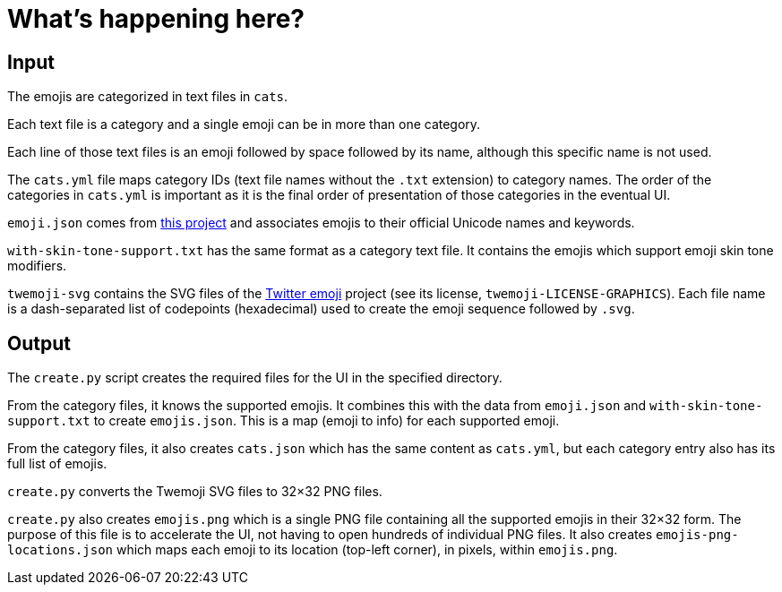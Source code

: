 // Render with Asciidoctor

= What's happening here?

== Input

The emojis are categorized in text files in `cats`.

Each text file is a category and a single emoji can be in more than one
category.

Each line of those text files is an emoji followed by space followed by
its name, although this specific name is not used.

The `cats.yml` file maps category IDs (text file names without the
`.txt` extension) to category names. The order of the categories in
`cats.yml` is important as it is the final order of presentation of
those categories in the eventual UI.

`emoji.json` comes from
https://github.com/amio/emoji.json[this project] and associates
emojis to their official Unicode names and keywords.

`with-skin-tone-support.txt` has the same format as a category text
file. It contains the emojis which support emoji skin tone modifiers.

`twemoji-svg` contains the SVG files of the
https://github.com/twitter/twemoji[Twitter emoji] project (see its
license, `twemoji-LICENSE-GRAPHICS`). Each file name is a dash-separated
list of codepoints (hexadecimal) used to create the emoji sequence
followed by `.svg`.

== Output

The `create.py` script creates the required files for the UI in the
specified directory.

From the category files, it knows the supported emojis. It combines this
with the data from `emoji.json` and `with-skin-tone-support.txt` to
create `emojis.json`. This is a map (emoji to info) for each supported
emoji.

From the category files, it also creates `cats.json` which has the same
content as `cats.yml`, but each category entry also has its full list of
emojis.

`create.py` converts the Twemoji SVG files to 32×32 PNG files.

`create.py` also creates `emojis.png` which is a single PNG file
containing all the supported emojis in their 32×32 form. The purpose of
this file is to accelerate the UI, not having to open hundreds of
individual PNG files. It also creates `emojis-png-locations.json` which
maps each emoji to its location (top-left corner), in pixels, within
`emojis.png`.
